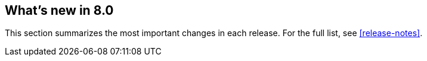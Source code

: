 [[whats-new]]
== What's new in 8.0

This section summarizes the most important changes in each release. For the 
full list, see <<release-notes>>. 

//NOTE: The notable-highlights tagged regions are re-used in the
//Installation and Upgrade Guide

// tag::notable-highlights[]

// end::notable-highlights[]
